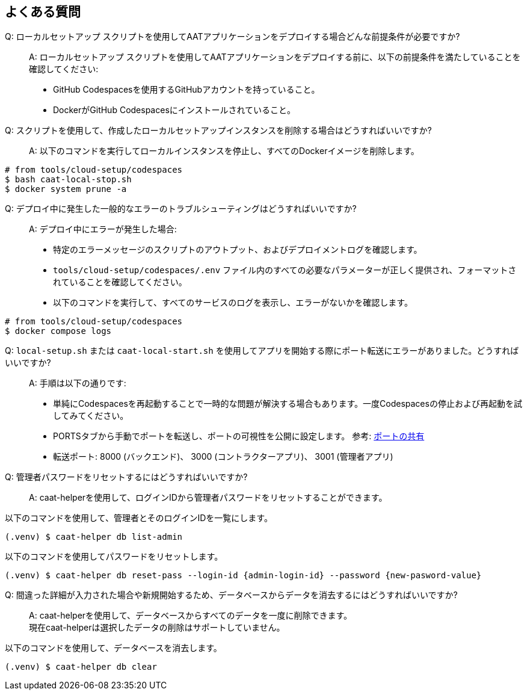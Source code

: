
== よくある質問

Q: ローカルセットアップ スクリプトを使用してAATアプリケーションをデプロイする場合どんな前提条件が必要ですか?::
A: ローカルセットアップ スクリプトを使用してAATアプリケーションをデプロイする前に、以下の前提条件を満たしていることを確認してください:
    * GitHub Codespacesを使用するGitHubアカウントを持っていること。
    * DockerがGitHub Codespacesにインストールされていること。

Q: スクリプトを使用して、作成したローカルセットアップインスタンスを削除する場合はどうすればいいですか?::
A: 以下のコマンドを実行してローカルインスタンスを停止し、すべてのDockerイメージを削除します。

[source,shell]
----
# from tools/cloud-setup/codespaces
$ bash caat-local-stop.sh
$ docker system prune -a
----

Q: デプロイ中に発生した一般的なエラーのトラブルシューティングはどうすればいいですか?::
A: デプロイ中にエラーが発生した場合:
    * 特定のエラーメッセージのスクリプトのアウトプット、およびデプロイメントログを確認します。
    * `tools/cloud-setup/codespaces/.env` ファイル内のすべての必要なパラメーターが正しく提供され、フォーマットされていることを確認してください。
    * 以下のコマンドを実行して、すべてのサービスのログを表示し、エラーがないかを確認します。

[source,shell]
----
# from tools/cloud-setup/codespaces
$ docker compose logs
----

[[faq-port-forward]]
Q: `local-setup.sh` または `caat-local-start.sh` を使用してアプリを開始する際にポート転送にエラーがありました。どうすればいいですか?::
A: 手順は以下の通りです:
    * 単純にCodespacesを再起動することで一時的な問題が解決する場合もあります。一度Codespacesの停止および再起動を試してみてください。
    * PORTSタブから手動でポートを転送し、ポートの可視性を公開に設定します。 参考: link:https://docs.github.com/ja/codespaces/developing-in-a-codespace/forwarding-ports-in-your-codespace#sharing-a-port[ポートの共有^]
    * 転送ポート: 8000 (バックエンド)、 3000 (コントラクターアプリ)、 3001 (管理者アプリ)


Q: 管理者パスワードをリセットするにはどうすればいいですか?::
A: caat-helperを使用して、ログインIDから管理者パスワードをリセットすることができます。 +

以下のコマンドを使用して、管理者とそのログインIDを一覧にします。

[source,shell]
----
(.venv) $ caat-helper db list-admin
----

以下のコマンドを使用してパスワードをリセットします。

[source,shell]
----
(.venv) $ caat-helper db reset-pass --login-id {admin-login-id} --password {new-pasword-value}
----

Q: 間違った詳細が入力された場合や新規開始するため、データベースからデータを消去するにはどうすればいいですか?::
A: caat-helperを使用して、データベースからすべてのデータを一度に削除できます。 +
現在caat-helperは選択したデータの削除はサポートしていません。

以下のコマンドを使用して、データベースを消去します。

[source,shell]
----
(.venv) $ caat-helper db clear
----
